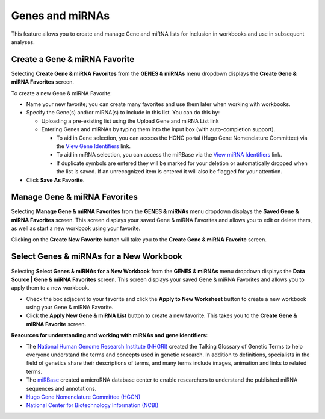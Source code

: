 ****************
Genes and miRNAs
****************

This feature allows you to create and manage Gene and miRNA lists for inclusion in workbooks and use in subsequent analyses.  

Create a Gene & miRNA Favorite
################################

Selecting **Create Gene & miRNA Favorites** from the **GENES & miRNAs** menu dropdown displays the **Create Gene & miRNA Favorites** screen. 

To create a new Gene & miRNA Favorite:

- Name your new favorite; you can create many favorites and use them later when working with workbooks.
- Specify the Gene(s) and/or miRNA(s) to include in this list. You can do this by:

  * Uploading a pre-existing list using the Upload Gene and miRNA List link
  * Entering Genes and miRNAs by typing them into the input box (with auto-completion support). 
  
    - To aid in Gene selection, you can access the HGNC portal (Hugo Gene Nomenclature Committee) via the `View Gene Identifiers <http://www.genenames.org/>`_ link.
    - To aid in miRNA selection, you can access the miRBase via the `View miRNA Identifiers <http://www.mirbase.org/cgi-bin/mirna_summary.pl?org=hsa>`_ link. 
    - If duplicate symbols are entered they will be marked for your deletion or automatically dropped when the list is saved. If an unrecognized item is entered it will also be flagged for your attention.  
- Click **Save As Favorite**.

.. image:: Gene_Favorite.png
   :align: center


Manage Gene & miRNA Favorites
###############################

Selecting **Manage Gene & miRNA Favorites** from the **GENES & miRNAs** menu dropdown displays the **Saved Gene & miRNA Favorites** screen. This screen displays your saved Gene & miRNA Favorites and allows you to edit or delete them, as well as start a new workbook using your favorite.

Clicking on the **Create New Favorite** button will take you to the **Create Gene & miRNA Favorite** screen.

Select Genes & miRNAs for a New Workbook
########################################

Selecting **Select Genes & miRNAs for a New Workbook** from the **GENES & miRNAs** menu dropdown displays the **Data Source | Gene & miRNA Favorites** screen. This screen displays your saved Gene & miRNA Favorites and allows you to apply them to a new workbook.

- Check the box adjacent to your favorite and click the **Apply to New Worksheet** button to create a new workbook using your Gene & miRNA Favorite.
- Click the **Apply New Gene & miRNA List** button to create a new favorite. This takes you to the **Create Gene & miRNA Favorite** screen.


**Resources for understanding and working with miRNAs and gene identifiers:**

- The `National Human Genome Research Institute (NHGRI) <http://www.genome.gov/glossary/index.cfm>`_ created the Talking Glossary of Genetic Terms to help everyone understand the terms and concepts used in genetic research.  In addition to definitions, specialists in the field of genetics share their descriptions of terms, and many terms include images, animation and links to related terms.
- The `miRBase <http://www.mirbase.org/index.shtml>`_ created a microRNA database center to enable researchers to understand the published miRNA sequences and annotations.  
- `Hugo Gene Nomenclature Committee (HGCN) <http://www.genenames.org>`_ 
- `National Center for Biotechnology Information (NCBI) <http://www.ncbi.nlm.nih.gov>`_
